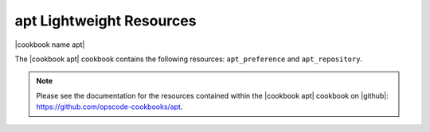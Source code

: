 =====================================================
apt Lightweight Resources
=====================================================

|cookbook name apt|

The |cookbook apt| cookbook contains the following resources: ``apt_preference`` and ``apt_repository``.

.. note:: Please see the documentation for the resources contained within the |cookbook apt| cookbook on |github|: https://github.com/opscode-cookbooks/apt.
